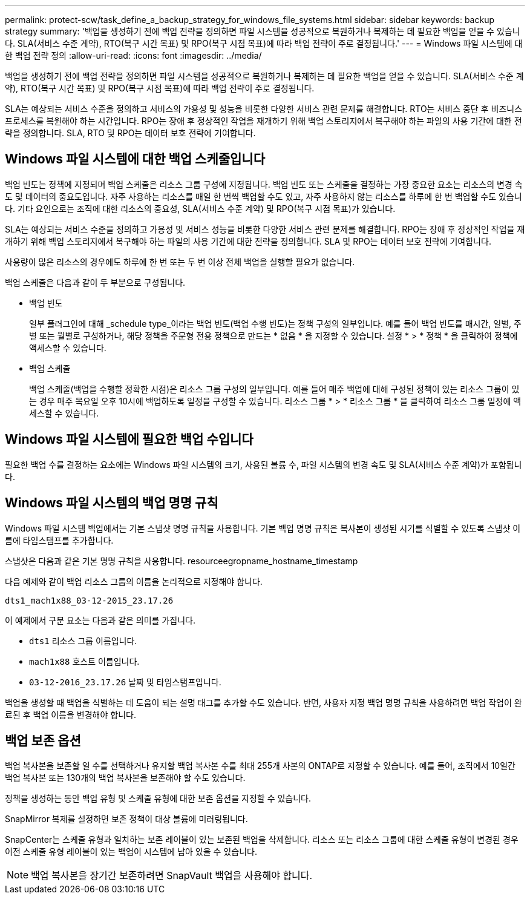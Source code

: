---
permalink: protect-scw/task_define_a_backup_strategy_for_windows_file_systems.html 
sidebar: sidebar 
keywords: backup strategy 
summary: '백업을 생성하기 전에 백업 전략을 정의하면 파일 시스템을 성공적으로 복원하거나 복제하는 데 필요한 백업을 얻을 수 있습니다. SLA(서비스 수준 계약), RTO(복구 시간 목표) 및 RPO(복구 시점 목표)에 따라 백업 전략이 주로 결정됩니다.' 
---
= Windows 파일 시스템에 대한 백업 전략 정의
:allow-uri-read: 
:icons: font
:imagesdir: ../media/


[role="lead"]
백업을 생성하기 전에 백업 전략을 정의하면 파일 시스템을 성공적으로 복원하거나 복제하는 데 필요한 백업을 얻을 수 있습니다. SLA(서비스 수준 계약), RTO(복구 시간 목표) 및 RPO(복구 시점 목표)에 따라 백업 전략이 주로 결정됩니다.

SLA는 예상되는 서비스 수준을 정의하고 서비스의 가용성 및 성능을 비롯한 다양한 서비스 관련 문제를 해결합니다. RTO는 서비스 중단 후 비즈니스 프로세스를 복원해야 하는 시간입니다. RPO는 장애 후 정상적인 작업을 재개하기 위해 백업 스토리지에서 복구해야 하는 파일의 사용 기간에 대한 전략을 정의합니다. SLA, RTO 및 RPO는 데이터 보호 전략에 기여합니다.



== Windows 파일 시스템에 대한 백업 스케줄입니다

백업 빈도는 정책에 지정되며 백업 스케줄은 리소스 그룹 구성에 지정됩니다. 백업 빈도 또는 스케줄을 결정하는 가장 중요한 요소는 리소스의 변경 속도 및 데이터의 중요도입니다. 자주 사용하는 리소스를 매일 한 번씩 백업할 수도 있고, 자주 사용하지 않는 리소스를 하루에 한 번 백업할 수도 있습니다. 기타 요인으로는 조직에 대한 리소스의 중요성, SLA(서비스 수준 계약) 및 RPO(복구 시점 목표)가 있습니다.

SLA는 예상되는 서비스 수준을 정의하고 가용성 및 서비스 성능을 비롯한 다양한 서비스 관련 문제를 해결합니다. RPO는 장애 후 정상적인 작업을 재개하기 위해 백업 스토리지에서 복구해야 하는 파일의 사용 기간에 대한 전략을 정의합니다. SLA 및 RPO는 데이터 보호 전략에 기여합니다.

사용량이 많은 리소스의 경우에도 하루에 한 번 또는 두 번 이상 전체 백업을 실행할 필요가 없습니다.

백업 스케줄은 다음과 같이 두 부분으로 구성됩니다.

* 백업 빈도
+
일부 플러그인에 대해 _schedule type_이라는 백업 빈도(백업 수행 빈도)는 정책 구성의 일부입니다. 예를 들어 백업 빈도를 매시간, 일별, 주별 또는 월별로 구성하거나, 해당 정책을 주문형 전용 정책으로 만드는 * 없음 * 을 지정할 수 있습니다. 설정 * > * 정책 * 을 클릭하여 정책에 액세스할 수 있습니다.

* 백업 스케줄
+
백업 스케줄(백업을 수행할 정확한 시점)은 리소스 그룹 구성의 일부입니다. 예를 들어 매주 백업에 대해 구성된 정책이 있는 리소스 그룹이 있는 경우 매주 목요일 오후 10시에 백업하도록 일정을 구성할 수 있습니다. 리소스 그룹 * > * 리소스 그룹 * 을 클릭하여 리소스 그룹 일정에 액세스할 수 있습니다.





== Windows 파일 시스템에 필요한 백업 수입니다

필요한 백업 수를 결정하는 요소에는 Windows 파일 시스템의 크기, 사용된 볼륨 수, 파일 시스템의 변경 속도 및 SLA(서비스 수준 계약)가 포함됩니다.



== Windows 파일 시스템의 백업 명명 규칙

Windows 파일 시스템 백업에서는 기본 스냅샷 명명 규칙을 사용합니다. 기본 백업 명명 규칙은 복사본이 생성된 시기를 식별할 수 있도록 스냅샷 이름에 타임스탬프를 추가합니다.

스냅샷은 다음과 같은 기본 명명 규칙을 사용합니다. resourceegropname_hostname_timestamp

다음 예제와 같이 백업 리소스 그룹의 이름을 논리적으로 지정해야 합니다.

[listing]
----
dts1_mach1x88_03-12-2015_23.17.26
----
이 예제에서 구문 요소는 다음과 같은 의미를 가집니다.

* `dts1` 리소스 그룹 이름입니다.
* `mach1x88` 호스트 이름입니다.
* `03-12-2016_23.17.26` 날짜 및 타임스탬프입니다.


백업을 생성할 때 백업을 식별하는 데 도움이 되는 설명 태그를 추가할 수도 있습니다. 반면, 사용자 지정 백업 명명 규칙을 사용하려면 백업 작업이 완료된 후 백업 이름을 변경해야 합니다.



== 백업 보존 옵션

백업 복사본을 보존할 일 수를 선택하거나 유지할 백업 복사본 수를 최대 255개 사본의 ONTAP로 지정할 수 있습니다. 예를 들어, 조직에서 10일간 백업 복사본 또는 130개의 백업 복사본을 보존해야 할 수도 있습니다.

정책을 생성하는 동안 백업 유형 및 스케줄 유형에 대한 보존 옵션을 지정할 수 있습니다.

SnapMirror 복제를 설정하면 보존 정책이 대상 볼륨에 미러링됩니다.

SnapCenter는 스케줄 유형과 일치하는 보존 레이블이 있는 보존된 백업을 삭제합니다. 리소스 또는 리소스 그룹에 대한 스케줄 유형이 변경된 경우 이전 스케줄 유형 레이블이 있는 백업이 시스템에 남아 있을 수 있습니다.


NOTE: 백업 복사본을 장기간 보존하려면 SnapVault 백업을 사용해야 합니다.
